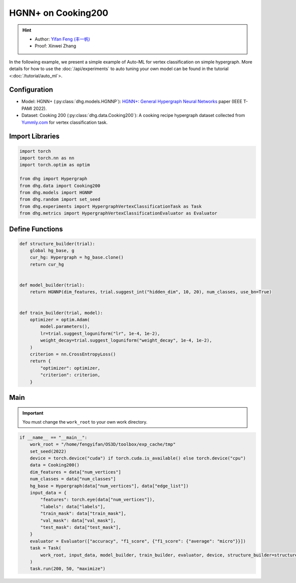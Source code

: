 HGNN+ on Cooking200
=======================

.. hint:: 

    - Author: `Yifan Feng (丰一帆) <https://fengyifan.site/>`_
    - Proof: Xinwei Zhang

In the following example, we present a simple example of Auto-ML for vertex classification on simple hypergraph.
More details for how to use the :doc:`/api/experiments` to auto tuning your own model can be found in the tutorial <:doc:`/tutorial/auto_ml`>.

Configuration
--------------

- Model: HGNN+ (:py:class:`dhg.models.HGNNP`): `HGNN+: General Hypergraph Neural Networks <https://ieeexplore.ieee.org/document/9795251>`_ paper (IEEE T-PAMI 2022).
- Dataset: Cooking 200 (:py:class:`dhg.data.Cooking200`): A cooking recipe hypergraph dataset collected from `Yummly.com <https://www.yummly.com/>`_ for vertex classification task.


Import Libraries
---------------------

.. code-block:: python

    import torch
    import torch.nn as nn
    import torch.optim as optim

    from dhg import Hypergraph
    from dhg.data import Cooking200
    from dhg.models import HGNNP
    from dhg.random import set_seed
    from dhg.experiments import HypergraphVertexClassificationTask as Task
    from dhg.metrics import HypergraphVertexClassificationEvaluator as Evaluator


Define Functions
-------------------

.. code-block:: python

    def structure_builder(trial):
        global hg_base, g
        cur_hg: Hypergraph = hg_base.clone()
        return cur_hg


    def model_builder(trial):
        return HGNNP(dim_features, trial.suggest_int("hidden_dim", 10, 20), num_classes, use_bn=True)


    def train_builder(trial, model):
        optimizer = optim.Adam(
            model.parameters(),
            lr=trial.suggest_loguniform("lr", 1e-4, 1e-2),
            weight_decay=trial.suggest_loguniform("weight_decay", 1e-4, 1e-2),
        )
        criterion = nn.CrossEntropyLoss()
        return {
            "optimizer": optimizer,
            "criterion": criterion,
        }

Main
-----

.. important:: 

    You must change the ``work_root`` to your own work directory.

.. code-block:: python

    if __name__ == "__main__":
        work_root = "/home/fengyifan/OS3D/toolbox/exp_cache/tmp"
        set_seed(2022)
        device = torch.device("cuda") if torch.cuda.is_available() else torch.device("cpu")
        data = Cooking200()
        dim_features = data["num_vertices"]
        num_classes = data["num_classes"]
        hg_base = Hypergraph(data["num_vertices"], data["edge_list"])
        input_data = {
            "features": torch.eye(data["num_vertices"]),
            "labels": data["labels"],
            "train_mask": data["train_mask"],
            "val_mask": data["val_mask"],
            "test_mask": data["test_mask"],
        }
        evaluator = Evaluator(["accuracy", "f1_score", {"f1_score": {"average": "micro"}}])
        task = Task(
            work_root, input_data, model_builder, train_builder, evaluator, device, structure_builder=structure_builder,
        )
        task.run(200, 50, "maximize")


.. only:: not latex

    Outputs
    -------------

    .. code-block:: 

        [I 2022-08-25 17:46:08,399] Logs will be saved to /home/fengyifan/OS3D/toolbox/exp_cache/tmp/2022-08-25--17-46-08/log.txt
        [I 2022-08-25 17:46:08,399] Files in training will be saved in /home/fengyifan/OS3D/toolbox/exp_cache/tmp/2022-08-25--17-46-08
        [I 2022-08-25 17:46:09,904] Random seed is 2022
        [I 2022-08-25 17:46:09,905] A new study created in memory with name: no-name-9e617917-a809-40dc-a6b9-87aeda5bb6ee
        [I 2022-08-25 17:46:12,361] Trial 0 finished with value: 0.4000000059604645 and parameters: {'hidden_dim': 10, 'lr': 0.0009956704582324435, 'weight_decay': 0.00016856499028548418}. Best is trial 0 with value: 0.4000000059604645.
        [I 2022-08-25 17:46:14,217] Trial 1 finished with value: 0.41999998688697815 and parameters: {'hidden_dim': 10, 'lr': 0.002348633160857829, 'weight_decay': 0.0009418378430920174}. Best is trial 1 with value: 0.41999998688697815.
        [I 2022-08-25 17:46:16,074] Trial 2 finished with value: 0.48500001430511475 and parameters: {'hidden_dim': 19, 'lr': 0.0019719874263090698, 'weight_decay': 0.006221946114841155}. Best is trial 2 with value: 0.48500001430511475.
        [I 2022-08-25 17:46:18,074] Trial 3 finished with value: 0.48500001430511475 and parameters: {'hidden_dim': 17, 'lr': 0.004599459949791714, 'weight_decay': 0.0045199760918655345}. Best is trial 2 with value: 0.48500001430511475.
        [I 2022-08-25 17:46:20,060] Trial 4 finished with value: 0.4950000047683716 and parameters: {'hidden_dim': 19, 'lr': 0.008205190552892963, 'weight_decay': 0.0005446140912512398}. Best is trial 4 with value: 0.4950000047683716.
        [I 2022-08-25 17:46:20,551] Trial 5 pruned. 
        [I 2022-08-25 17:46:21,146] Trial 6 pruned. 
        [I 2022-08-25 17:46:21,751] Trial 7 pruned. 
        [I 2022-08-25 17:46:22,397] Trial 8 pruned. 
        [I 2022-08-25 17:46:22,720] Trial 9 pruned. 
        [I 2022-08-25 17:46:24,731] Trial 10 finished with value: 0.49000000953674316 and parameters: {'hidden_dim': 18, 'lr': 0.009112327540785461, 'weight_decay': 0.0002825142053930118}. Best is trial 4 with value: 0.4950000047683716.
        [I 2022-08-25 17:46:26,677] Trial 11 finished with value: 0.49000000953674316 and parameters: {'hidden_dim': 17, 'lr': 0.009700863338872084, 'weight_decay': 0.00024395653633063402}. Best is trial 4 with value: 0.4950000047683716.
        [I 2022-08-25 17:46:28,785] Trial 12 finished with value: 0.4950000047683716 and parameters: {'hidden_dim': 18, 'lr': 0.009506157011953582, 'weight_decay': 0.00034409703681570236}. Best is trial 4 with value: 0.4950000047683716.
        [I 2022-08-25 17:46:30,801] Trial 13 finished with value: 0.49000000953674316 and parameters: {'hidden_dim': 20, 'lr': 0.004245693592715978, 'weight_decay': 0.00046142123936015995}. Best is trial 4 with value: 0.4950000047683716.
        [I 2022-08-25 17:46:32,813] Trial 14 finished with value: 0.4950000047683716 and parameters: {'hidden_dim': 17, 'lr': 0.00494083746774663, 'weight_decay': 0.0001151901195440639}. Best is trial 4 with value: 0.4950000047683716.
        [I 2022-08-25 17:46:33,293] Trial 15 pruned. 
        [I 2022-08-25 17:46:33,810] Trial 16 pruned. 
        [I 2022-08-25 17:46:34,329] Trial 17 pruned. 
        [I 2022-08-25 17:46:34,840] Trial 18 pruned. 
        [I 2022-08-25 17:46:35,358] Trial 19 pruned. 
        [I 2022-08-25 17:46:35,902] Trial 20 pruned. 
        [I 2022-08-25 17:46:36,895] Trial 21 pruned. 
        [I 2022-08-25 17:46:37,406] Trial 22 pruned. 
        [I 2022-08-25 17:46:39,326] Trial 23 finished with value: 0.49000000953674316 and parameters: {'hidden_dim': 16, 'lr': 0.006943644200360305, 'weight_decay': 0.0006003049507614988}. Best is trial 4 with value: 0.4950000047683716.
        [I 2022-08-25 17:46:41,236] Trial 24 finished with value: 0.48500001430511475 and parameters: {'hidden_dim': 20, 'lr': 0.009971146065887018, 'weight_decay': 0.00035931897741066387}. Best is trial 4 with value: 0.4950000047683716.
        [I 2022-08-25 17:46:41,732] Trial 25 pruned. 
        [I 2022-08-25 17:46:42,160] Trial 26 pruned. 
        [I 2022-08-25 17:46:42,589] Trial 27 pruned. 
        [I 2022-08-25 17:46:43,120] Trial 28 pruned. 
        [I 2022-08-25 17:46:43,631] Trial 29 pruned. 
        [I 2022-08-25 17:46:44,143] Trial 30 pruned. 
        [I 2022-08-25 17:46:44,612] Trial 31 pruned. 
        [I 2022-08-25 17:46:45,187] Trial 32 pruned. 
        [I 2022-08-25 17:46:45,906] Trial 33 pruned. 
        [I 2022-08-25 17:46:46,544] Trial 34 pruned. 
        [I 2022-08-25 17:46:46,965] Trial 35 pruned. 
        [I 2022-08-25 17:46:48,842] Trial 36 finished with value: 0.5049999952316284 and parameters: {'hidden_dim': 17, 'lr': 0.009648904316000167, 'weight_decay': 0.00013498962749734303}. Best is trial 36 with value: 0.5049999952316284.
        [I 2022-08-25 17:46:49,339] Trial 37 pruned. 
        [I 2022-08-25 17:46:51,214] Trial 38 finished with value: 0.48500001430511475 and parameters: {'hidden_dim': 18, 'lr': 0.009528262435822034, 'weight_decay': 0.00013603318896175282}. Best is trial 36 with value: 0.5049999952316284.
        [I 2022-08-25 17:46:51,612] Trial 39 pruned. 
        [I 2022-08-25 17:46:53,637] Trial 40 finished with value: 0.48500001430511475 and parameters: {'hidden_dim': 17, 'lr': 0.005722162043271019, 'weight_decay': 0.0003712595876989976}. Best is trial 36 with value: 0.5049999952316284.
        [I 2022-08-25 17:46:54,125] Trial 41 pruned. 
        [I 2022-08-25 17:46:54,627] Trial 42 pruned. 
        [I 2022-08-25 17:46:55,069] Trial 43 pruned. 
        [I 2022-08-25 17:46:55,541] Trial 44 pruned. 
        [I 2022-08-25 17:46:57,467] Trial 45 finished with value: 0.5 and parameters: {'hidden_dim': 18, 'lr': 0.009996814276559166, 'weight_decay': 0.00030144984469652667}. Best is trial 36 with value: 0.5049999952316284.
        [I 2022-08-25 17:46:58,015] Trial 46 pruned. 
        [I 2022-08-25 17:46:58,499] Trial 47 pruned. 
        [I 2022-08-25 17:46:58,970] Trial 48 pruned. 
        [I 2022-08-25 17:46:59,430] Trial 49 pruned. 
        [I 2022-08-25 17:46:59,483] Best trial:
        [I 2022-08-25 17:46:59,483]     Value: 0.505
        [I 2022-08-25 17:46:59,483]     Params:
        [I 2022-08-25 17:46:59,484]             hidden_dim |-> 17
        [I 2022-08-25 17:46:59,484]             lr |-> 0.009648904316000167
        [I 2022-08-25 17:46:59,484]             weight_decay |-> 0.00013498962749734303
        [I 2022-08-25 17:46:59,496] Final test results:
        [I 2022-08-25 17:46:59,496]     accuracy |-> 0.526
        [I 2022-08-25 17:46:59,497]     f1_score |-> 0.402
        [I 2022-08-25 17:46:59,497]     f1_score -> average@micro |-> 0.526